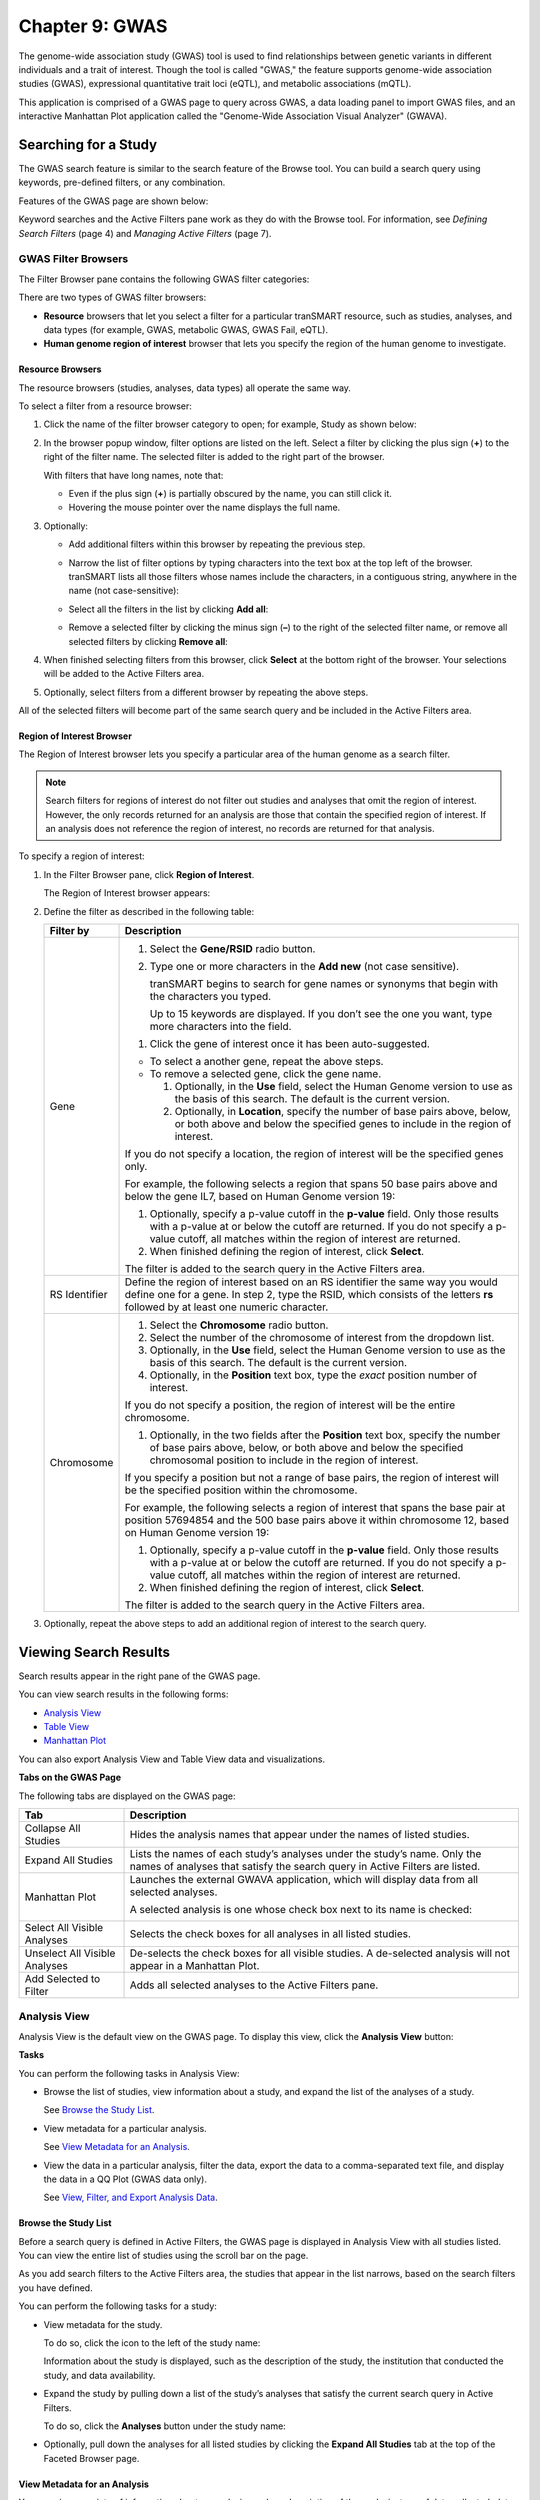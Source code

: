 Chapter 9: GWAS
===============

The genome-wide association study (GWAS) tool is used to find
relationships between genetic variants in different individuals and a
trait of interest. Though the tool is called "GWAS," the feature
supports genome-wide association studies (GWAS), expressional
quantitative trait loci (eQTL), and metabolic associations (mQTL).

This application is comprised of a GWAS page to query across GWAS, a
data loading panel to import GWAS files, and an interactive Manhattan
Plot application called the "Genome-Wide Association Visual Analyzer"
(GWAVA).

Searching for a Study
---------------------

The GWAS search feature is similar to the search feature of the Browse
tool. You can build a search query using keywords, pre-defined filters,
or any combination.

Features of the GWAS page are shown below:

|image200|

Keyword searches and the Active Filters pane work as they do with the
Browse tool. For information, see *Defining Search Filters* (page 4) and
*Managing Active Filters* (page 7).

GWAS Filter Browsers
~~~~~~~~~~~~~~~~~~~~

The Filter Browser pane contains the following GWAS filter categories:

|image201|

There are two types of GWAS filter browsers:

-  **Resource** browsers that let you select a filter for a particular
   tranSMART resource, such as studies, analyses, and data types (for
   example, GWAS, metabolic GWAS, GWAS Fail, eQTL).

-  **Human genome region of interest** browser that lets you specify the
   region of the human genome to investigate.

Resource Browsers
^^^^^^^^^^^^^^^^^

The resource browsers (studies, analyses, data types) all operate the
same way.

To select a filter from a resource browser:

#.  Click the name of the filter browser category to open; for
    example, Study as shown below:

    |image202|

#.  In the browser popup window, filter options are listed on the left.
    Select a filter by clicking the plus sign (**+**) to the right of the
    filter name. The selected filter is added to the right part of the
    browser.

    |image203|

    With filters that have long names, note that:

    -   Even if the plus sign (**+**) is partially obscured by the name, you
        can still click it.

    -   Hovering the mouse pointer over the name displays the full name.

#.  Optionally:

    -   Add additional filters within this browser by repeating the previous step.

    -   Narrow the list of filter options by typing characters into the text
        box at the top left of the browser. tranSMART lists all those filters
        whose names include the characters, in a contiguous string, anywhere
        in the name (not case-sensitive):

        |image204|

    -   Select all the filters in the list by clicking **Add all**:

        |image205|

    -   Remove a selected filter by clicking the minus sign (**–**) to the
        right of the selected filter name, or remove all selected filters by
        clicking **Remove all**:

        |image206|

#.  When finished selecting filters from this browser, click **Select**
    at the bottom right of the browser. Your selections will be added to
    the Active Filters area.

#.  Optionally, select filters from a different browser by repeating the
    above steps.

All of the selected filters will become part of the same search query
and be included in the Active Filters area.

Region of Interest Browser
^^^^^^^^^^^^^^^^^^^^^^^^^^

The Region of Interest browser lets you specify a particular area of the
human genome as a search filter.

.. note::
    Search filters for regions of interest do not filter out studies and 
    analyses that omit the region of interest. However, the only records 
    returned for an analysis are those that contain the specified region 
    of interest. If an analysis does not reference the region of 
    interest, no records are returned for that analysis.

To specify a region of interest:

#.  In the Filter Browser pane, click **Region of Interest**.

    The Region of Interest browser appears:

    |image208|

#.  Define the filter as described in the following table:

    +-----------------+--------------------------------------------------------------------------------------------------------------------------------------------------------------------------------------------------------------------------------------------+
    | Filter by       | Description                                                                                                                                                                                                                                |
    +=================+============================================================================================================================================================================================================================================+
    | Gene            | 1. Select the **Gene/RSID** radio button.                                                                                                                                                                                                  |
    |                 |                                                                                                                                                                                                                                            |
    |                 | 2. Type one or more characters in the **Add new** (not case sensitive).                                                                                                                                                                    |
    |                 |                                                                                                                                                                                                                                            |
    |                 |    tranSMART begins to search for gene names or synonyms that begin with the characters you typed.                                                                                                                                         |
    |                 |                                                                                                                                                                                                                                            |
    |                 |    Up to 15 keywords are displayed. If you don’t see the one you want, type more characters into the field.                                                                                                                                |
    |                 |                                                                                                                                                                                                                                            |
    |                 | 1. Click the gene of interest once it has been auto-suggested.                                                                                                                                                                             |
    |                 |                                                                                                                                                                                                                                            |
    |                 | -  To select a another gene, repeat the above steps.                                                                                                                                                                                       |
    |                 |                                                                                                                                                                                                                                            |
    |                 | -  To remove a selected gene, click the gene name.                                                                                                                                                                                         |
    |                 |                                                                                                                                                                                                                                            |
    |                 |    1. Optionally, in the **Use** field, select the Human Genome version to use as the basis of this search. The default is the current version.                                                                                            |
    |                 |                                                                                                                                                                                                                                            |
    |                 |    2. Optionally, in **Location**, specify the number of base pairs above, below, or both above and below the specified genes to include in the region of interest.                                                                        |
    |                 |                                                                                                                                                                                                                                            |
    |                 | If you do not specify a location, the region of interest will be the specified genes only.                                                                                                                                                 |
    |                 |                                                                                                                                                                                                                                            |
    |                 | For example, the following selects a region that spans 50 base pairs above and below the gene IL7, based on Human Genome version 19:                                                                                                       |
    |                 |                                                                                                                                                                                                                                            |
    |                 | |image209|                                                                                                                                                                                                                                 |
    |                 |                                                                                                                                                                                                                                            |
    |                 | 1. Optionally, specify a p-value cutoff in the **p-value** field. Only those results with a p-value at or below the cutoff are returned. If you do not specify a p-value cutoff, all matches within the region of interest are returned.   |
    |                 |                                                                                                                                                                                                                                            |
    |                 | 2. When finished defining the region of interest, click **Select**.                                                                                                                                                                        |
    |                 |                                                                                                                                                                                                                                            |
    |                 | The filter is added to the search query in the Active Filters area.                                                                                                                                                                        |
    +-----------------+--------------------------------------------------------------------------------------------------------------------------------------------------------------------------------------------------------------------------------------------+
    | RS Identifier   | Define the region of interest based on an RS identifier the same way you would define one for a gene. In step 2, type the RSID, which consists of the letters **rs** followed by at least one numeric character.                           |
    +-----------------+--------------------------------------------------------------------------------------------------------------------------------------------------------------------------------------------------------------------------------------------+
    | Chromosome      |                                                                                                                                                                                                                                            |
    |                 |                                                                                                                                                                                                                                            |
    |                 | #. Select the **Chromosome** radio button.                                                                                                                                                                                                 |
    |                 |                                                                                                                                                                                                                                            |
    |                 | #. Select the number of the chromosome of interest from the dropdown list.                                                                                                                                                                 |
    |                 |                                                                                                                                                                                                                                            |
    |                 | #. Optionally, in the **Use** field, select the Human Genome version to use as the basis of this search. The default is the current version.                                                                                               |
    |                 |                                                                                                                                                                                                                                            |
    |                 | #. Optionally, in the **Position** text box, type the *exact* position number of interest.                                                                                                                                                 |
    |                 |                                                                                                                                                                                                                                            |
    |                 | If you do not specify a position, the region of interest will be the entire chromosome.                                                                                                                                                    |
    |                 |                                                                                                                                                                                                                                            |
    |                 | 1. Optionally, in the two fields after the **Position** text box, specify the number of base pairs above, below, or both above and below the specified chromosomal position to include in the region of interest.                          |
    |                 |                                                                                                                                                                                                                                            |
    |                 | If you specify a position but not a range of base pairs, the region of interest will be the specified position within the chromosome.                                                                                                      |
    |                 |                                                                                                                                                                                                                                            |
    |                 | For example, the following selects a region of interest that spans the base pair at position 57694854 and the 500 base pairs above it within chromosome 12, based on Human Genome version 19:                                              |
    |                 |                                                                                                                                                                                                                                            |
    |                 | |image210|                                                                                                                                                                                                                                 |
    |                 |                                                                                                                                                                                                                                            |
    |                 | #. Optionally, specify a p-value cutoff in the **p-value** field. Only those results with a p-value at or below the cutoff are returned. If you do not specify a p-value cutoff, all matches within the region of interest are returned.   |
    |                 |                                                                                                                                                                                                                                            |
    |                 | #. When finished defining the region of interest, click **Select**.                                                                                                                                                                        |
    |                 |                                                                                                                                                                                                                                            |
    |                 | The filter is added to the search query in the Active Filters area.                                                                                                                                                                        |
    +-----------------+--------------------------------------------------------------------------------------------------------------------------------------------------------------------------------------------------------------------------------------------+

#.  Optionally, repeat the above steps to add an additional region of
    interest to the search query.

Viewing Search Results
----------------------

Search results appear in the right pane of the GWAS page.

You can view search results in the following forms:

-  `Analysis View`_

-  `Table View`_

-  `Manhattan Plot`_

You can also export Analysis View and Table View data and
visualizations.

**Tabs on the GWAS Page**

The following tabs are displayed on the GWAS page:

+---------------------------------+-----------------------------------------------------------------------------------------------------------------------------------------------------------+
| Tab                             | Description                                                                                                                                               |
+=================================+===========================================================================================================================================================+
| Collapse All Studies            | Hides the analysis names that appear under the names of listed studies.                                                                                   |
+---------------------------------+-----------------------------------------------------------------------------------------------------------------------------------------------------------+
| Expand All Studies              | Lists the names of each study’s analyses under the study’s name. Only the names of analyses that satisfy the search query in Active Filters are listed.   |
+---------------------------------+-----------------------------------------------------------------------------------------------------------------------------------------------------------+
| Manhattan Plot                  | Launches the external GWAVA application, which will display data from all selected analyses.                                                              |
|                                 |                                                                                                                                                           |
|                                 | A selected analysis is one whose check box next to its name is checked:                                                                                   |
|                                 |                                                                                                                                                           |
|                                 | |image211|                                                                                                                                                |
+---------------------------------+-----------------------------------------------------------------------------------------------------------------------------------------------------------+
| Select All Visible Analyses     | Selects the check boxes for all analyses in all listed studies.                                                                                           |
+---------------------------------+-----------------------------------------------------------------------------------------------------------------------------------------------------------+
| Unselect All Visible Analyses   | De-selects the check boxes for all visible studies. A de-selected analysis will not appear in a Manhattan Plot.                                           |
+---------------------------------+-----------------------------------------------------------------------------------------------------------------------------------------------------------+
| Add Selected to Filter          | Adds all selected analyses to the Active Filters pane.                                                                                                    |
+---------------------------------+-----------------------------------------------------------------------------------------------------------------------------------------------------------+

Analysis View
~~~~~~~~~~~~~

Analysis View is the default view on the GWAS page. To display this
view, click the **Analysis View** button:

|image212|

**Tasks**

You can perform the following tasks in Analysis View:

-   Browse the list of studies, view information about a study, and
    expand the list of the analyses of a study.

    See `Browse the Study List`_.

-   View metadata for a particular analysis.

    See `View Metadata for an Analysis`_.

-   View the data in a particular analysis, filter the data, export the
    data to a comma-separated text file, and display the data in a QQ
    Plot (GWAS data only).

    See `View, Filter, and Export Analysis Data`_.

Browse the Study List
^^^^^^^^^^^^^^^^^^^^^

Before a search query is defined in Active Filters, the GWAS page is
displayed in Analysis View with all studies listed. You can view the
entire list of studies using the scroll bar on the page.

As you add search filters to the Active Filters area, the studies that
appear in the list narrows, based on the search filters you have
defined.

You can perform the following tasks for a study:

-   View metadata for the study.

    To do so, click the icon to the left of the study name:

    |image213|

    Information about the study is displayed, such as the description of the
    study, the institution that conducted the study, and data availability.

-   Expand the study by pulling down a list of the study’s analyses that
    satisfy the current search query in Active Filters.

    To do so, click the **Analyses** button under the study name:

    |image214|

-   Optionally, pull down the analyses for all listed studies by clicking
    the **Expand All Studies** tab at the top of the Faceted Browser page.

View Metadata for an Analysis
^^^^^^^^^^^^^^^^^^^^^^^^^^^^^

You can view a variety of information about an analysis, such as
description of the analysis, type of data collected, data sample size,
tissue type, cell type, and analysis platform.

To do so, click the icon to the left of the analysis name:

|image215|

View, Filter, and Export Analysis Data
^^^^^^^^^^^^^^^^^^^^^^^^^^^^^^^^^^^^^^

This section describes how to:

-  Display the data for a particular analysis of a study.

-  Filter the data according to p-value and/or search keyword.

-  Export the data to a comma-separated text file.

-  Display the data as a QQ Plot.

Typically, before you view analysis data, you will define a search query
to narrow the lists of studies and analyses that appear in Analysis
View.

.. note::
	 To upload analysis data for a study, see Chapter 10: *Data Upload*.   

To view analysis data, and optionally filter and export the data:

#.  In Analysis View, navigate to the study that contains the
    analysis.

#.  Click the **Analyses** button under the study name to expand the
    list of analyses for the study.

    A list appears containing the study’s analyses:

    |image217|

#.  Click the name of the analysis of interest.

    The rows of analysis data appear below the analysis name:

    |image218|

#.  Optionally, filter the data results through one or both of the
    following methods and then click \ **OK** (do not press Enter or
    Return):

    -   Specify a p-value in the **P-value cutoff** field.

        Only those rows whose **p-value** column contains a p-value at or below
        the specified p-value are returned.

        Setting **P-value-cutoff** to **0.0** disables the p-value filter.

    -   Specify a search keyword in the **Search** field. All data columns
        are searchable.

#.  Optionally, click **Export as CSV** to export the filtered data to a
    comma-separated text file.

#.  Optionally, click **QQ Plot** to display the filtered data in a QQ
    Plot. To export the image, click **Export as PNG**.

Table View
~~~~~~~~~~

Table View lets you perform the following tasks:

-   View analysis data from multiple analyses in a single table.

-   Filter the rows of analysis data by p-value and/or a search keyword.

-   Export the analysis data to a comma-separated text file.

.. note::
    The contents of Table View are determined by the filters in the Active Filters area. 
    Selecting an individual analysis by checking the check box next to the analysis name in 
    Analysis View will not cause the analysis to be included in Table View. 

To view analysis data in Table View:

#.  Define search filters that will retrieve the records you want to view.

    .. note::
        Be sure to filter your search as narrowly as possible. Not only will this result in a table that contains only the most pertinent data, but it will reduce the time required to retrieve and display the data.   

#.  Click the **Table View** button:

    |image221|

#.  Optionally, filter the data results through one or both of the
    following methods and then click \ **OK** (do not press Enter or
    Return):

    -   Specify a p-value in the **P-value cutoff** field.

        Only those rows whose **p-value** column contains a p-value at or below
        the specified p-value are returned.

        Setting **P-value-cutoff** to **0.0** disables the p-value filter.

    -   Specify a search keyword in the **Search** field. All data columns
        are searchable.

    .. note::
        Setting a p-value or search keyword in Analysis View for a particular analysis 
        will not filter the data that appears in Table View. To filter Table View records by 
        these parameters, you must define the filters in Table View itself.   

#.  Optionally, click **Export as CSV** to export the filtered data to a
    comma-separated text file.

|image223|

Manhattan Plot
~~~~~~~~~~~~~~

You can view GWAS data from selected analyses in a Manhattan Plot.
Manhattan Plots are generated by the Genome-Wide Association Visual
Analyzer (GWAVA) application.

The GWAVA application lists all GWAS analyses for selection. GWAVA can
run and display multiple analyses at the same time on the same Manhattan
Plot.

Only standard GWAS data can be viewed in GWAVA. eQTL and mQTL data are
not supported.

Alternatively, GWAVA can be launched and used as a separate application
independent of the tranSMART user interface

To display analysis data in a Manhattan Plot:

#.  Optionally, define search filters using the keyword search and
    Filter Browser features.

    Doing so will reduce the number of studies and analyses that you will
    need to browse through in Analysis View when selecting the analyses to
    include in the Manhattan Plot.

    .. note::
        If you define any gene or gene signature filters, those genes will appear in the GWAVA Gene Model Selection window.   

#.  In Analysis View, do one of the following:

    -   Select the check box next to each analysis whose data will be
        included in the Manhattan Plot:

        |image225|

    At least one analysis must be selected.

    -   Click the **Select All Visible Analyses** tab to select all analyses
        for all listed studies.

        |image226|

#.  Click the **Manhattan Plot** tab.

#.  In the Manhattan Plot Options dialog box, select the human genome
    version to use as the basis for the selected data, and optionally,
    specify a p-value cutoff:

    |image227|

    If you specify a p-value cutoff, the only data included in the Manhattan
    Plot will be from records containing the specified p-value or below.

#.  Click **Plot**.

    The GWAVA application opens.

#.  In the GWAVA window, select the analysis or analyses of interest from
    the left and click the **Include** button. The selected items are
    moved into the panel on the right:

    |image228|

#.  Enter a list of genes or RSIDs (one or more):

    |image229|

#.  Click the **Retrieve Data** button at the bottom to begin running the
    analysis/analyses.

    |image230|

#.  Once the job status moves from Working to Success, the job is
    complete.

    |image231|

#.  From the GWAVA Gene Model Selection window, select the completed
    analysis/analyses and click the **Colored Plot** button.

    |image232|

#.  The Manhattan Plot is displayed in the Results tab of the GWAVA window:

    |image233|

#.  Optionally, manipulate the image using the features on the bottom of
    the window or by directly highlighting the plot itself. For example,
    the recombination rate can optionally be displayed, the plot can be
    zoomed in and out on the chromosomal range, and horizontal lines can
    be added to the plot as needed.

    |image234|

#.  To export, click the **Capture > Save plot to file** menu option.

.. |image200| image:: media/image151.png
   :width: 6.89744in
   :height: 2.80208in
.. |image201| image:: media/image152.png
   :width: 2.67708in
   :height: 1.46977in
.. |image202| image:: media/image153.png
   :width: 6.00000in
   :height: 1.46944in
.. |image203| image:: media/image154.png
   :width: 6.00000in
   :height: 2.89936in
.. |image204| image:: media/image155.png
   :width: 3.36416in
   :height: 0.58326in
.. |image205| image:: media/image156.png
   :width: 6.00000in
   :height: 1.25769in
.. |image206| image:: media/image157.png
   :width: 6.00000in
   :height: 1.25769in
.. |image208| image:: media/image158.png
   :width: 4.46528in
   :height: 2.37115in
.. |image209| image:: media/image159.png
   :width: 1.81343in
   :height: 1.33947in
.. |image210| image:: media/image160.png
   :width: 3.08000in
   :height: 0.71000in
.. |image211| image:: media/image161.png
   :width: 3.51000in
   :height: 0.74000in
.. |image212| image:: media/image162.png
   :width: 5.00000in
   :height: 1.67000in
.. |image213| image:: media/image163.png
   :width: 2.17000in
   :height: 0.35000in
.. |image214| image:: media/image164.png
   :width: 2.20000in
   :height: 0.63000in
.. |image215| image:: media/image165.png
   :width: 6.00000in
   :height: 1.43782in
.. |image217| image:: media/image166.png
   :width: 6.00000in
   :height: 1.99679in
.. |image218| image:: media/image167.png
   :width: 6.00000in
   :height: 4.00769in
.. |image221| image:: media/image168.png
   :width: 5.11000in
   :height: 1.53000in
.. |image223| image:: media/image169.png
   :width: 6.00000in
   :height: 3.48462in
.. |image225| image:: media/image161.png
   :width: 3.23000in
   :height: 0.68000in
.. |image226| image:: media/image170.png
   :width: 5.32000in
   :height: 0.29000in
.. |image227| image:: media/image171.png
   :width: 3.54122in
   :height: 1.74978in
.. |image228| image:: media/image172.png
   :width: 6.00000in
   :height: 3.88403in
.. |image229| image:: media/image173.png
   :width: 6.00000in
   :height: 0.83750in
.. |image230| image:: media/image174.png
   :width: 6.00000in
   :height: 0.72083in
.. |image231| image:: media/image175.png
   :width: 6.02292in
   :height: 0.52292in
.. |image232| image:: media/image176.png
   :width: 3.39514in
   :height: 3.86042in
.. |image233| image:: media/image177.png
   :width: 5.66279in
   :height: 3.68737in
.. |image234| image:: media/image178.png
   :width: 5.98837in
   :height: 0.89561in